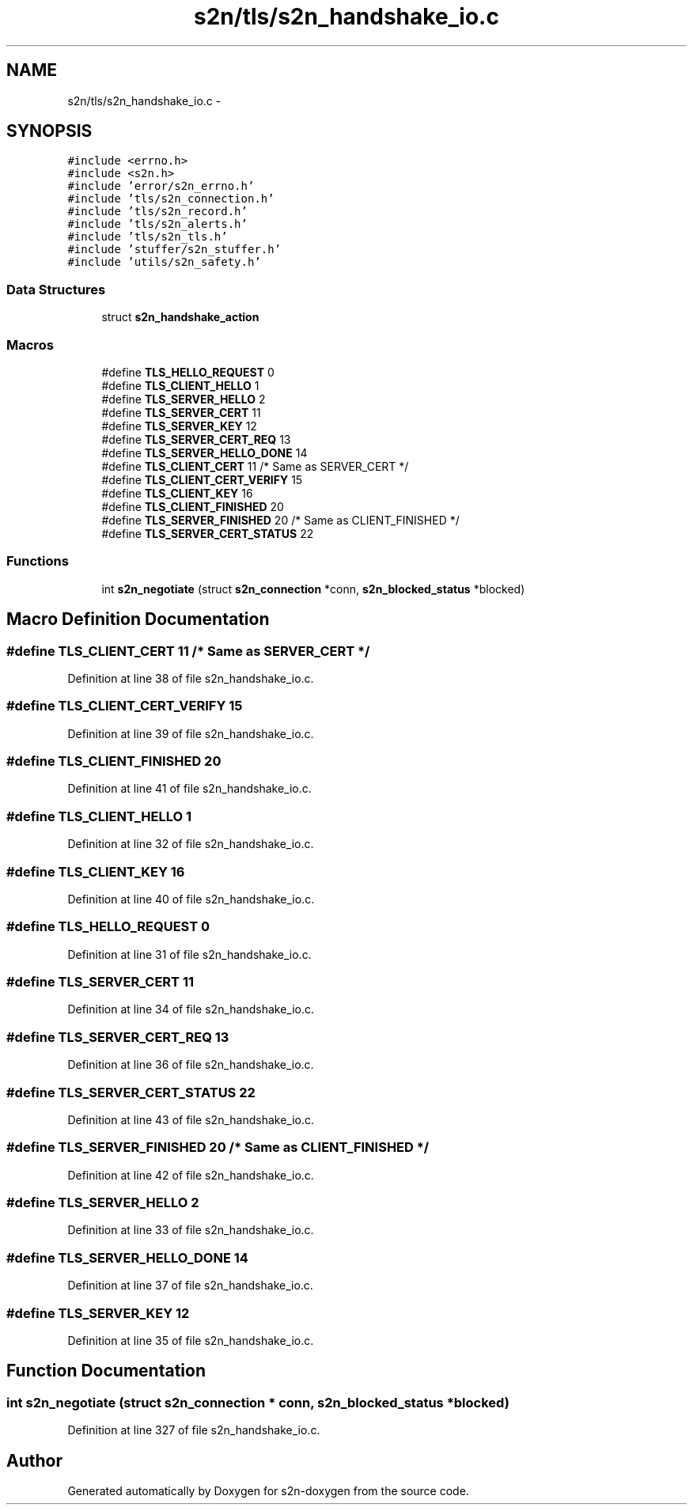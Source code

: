 .TH "s2n/tls/s2n_handshake_io.c" 3 "Tue Jun 28 2016" "s2n-doxygen" \" -*- nroff -*-
.ad l
.nh
.SH NAME
s2n/tls/s2n_handshake_io.c \- 
.SH SYNOPSIS
.br
.PP
\fC#include <errno\&.h>\fP
.br
\fC#include <s2n\&.h>\fP
.br
\fC#include 'error/s2n_errno\&.h'\fP
.br
\fC#include 'tls/s2n_connection\&.h'\fP
.br
\fC#include 'tls/s2n_record\&.h'\fP
.br
\fC#include 'tls/s2n_alerts\&.h'\fP
.br
\fC#include 'tls/s2n_tls\&.h'\fP
.br
\fC#include 'stuffer/s2n_stuffer\&.h'\fP
.br
\fC#include 'utils/s2n_safety\&.h'\fP
.br

.SS "Data Structures"

.in +1c
.ti -1c
.RI "struct \fBs2n_handshake_action\fP"
.br
.in -1c
.SS "Macros"

.in +1c
.ti -1c
.RI "#define \fBTLS_HELLO_REQUEST\fP   0"
.br
.ti -1c
.RI "#define \fBTLS_CLIENT_HELLO\fP   1"
.br
.ti -1c
.RI "#define \fBTLS_SERVER_HELLO\fP   2"
.br
.ti -1c
.RI "#define \fBTLS_SERVER_CERT\fP   11"
.br
.ti -1c
.RI "#define \fBTLS_SERVER_KEY\fP   12"
.br
.ti -1c
.RI "#define \fBTLS_SERVER_CERT_REQ\fP   13"
.br
.ti -1c
.RI "#define \fBTLS_SERVER_HELLO_DONE\fP   14"
.br
.ti -1c
.RI "#define \fBTLS_CLIENT_CERT\fP   11  /* Same as SERVER_CERT */"
.br
.ti -1c
.RI "#define \fBTLS_CLIENT_CERT_VERIFY\fP   15"
.br
.ti -1c
.RI "#define \fBTLS_CLIENT_KEY\fP   16"
.br
.ti -1c
.RI "#define \fBTLS_CLIENT_FINISHED\fP   20"
.br
.ti -1c
.RI "#define \fBTLS_SERVER_FINISHED\fP   20  /* Same as CLIENT_FINISHED */"
.br
.ti -1c
.RI "#define \fBTLS_SERVER_CERT_STATUS\fP   22"
.br
.in -1c
.SS "Functions"

.in +1c
.ti -1c
.RI "int \fBs2n_negotiate\fP (struct \fBs2n_connection\fP *conn, \fBs2n_blocked_status\fP *blocked)"
.br
.in -1c
.SH "Macro Definition Documentation"
.PP 
.SS "#define TLS_CLIENT_CERT   11  /* Same as SERVER_CERT */"

.PP
Definition at line 38 of file s2n_handshake_io\&.c\&.
.SS "#define TLS_CLIENT_CERT_VERIFY   15"

.PP
Definition at line 39 of file s2n_handshake_io\&.c\&.
.SS "#define TLS_CLIENT_FINISHED   20"

.PP
Definition at line 41 of file s2n_handshake_io\&.c\&.
.SS "#define TLS_CLIENT_HELLO   1"

.PP
Definition at line 32 of file s2n_handshake_io\&.c\&.
.SS "#define TLS_CLIENT_KEY   16"

.PP
Definition at line 40 of file s2n_handshake_io\&.c\&.
.SS "#define TLS_HELLO_REQUEST   0"

.PP
Definition at line 31 of file s2n_handshake_io\&.c\&.
.SS "#define TLS_SERVER_CERT   11"

.PP
Definition at line 34 of file s2n_handshake_io\&.c\&.
.SS "#define TLS_SERVER_CERT_REQ   13"

.PP
Definition at line 36 of file s2n_handshake_io\&.c\&.
.SS "#define TLS_SERVER_CERT_STATUS   22"

.PP
Definition at line 43 of file s2n_handshake_io\&.c\&.
.SS "#define TLS_SERVER_FINISHED   20  /* Same as CLIENT_FINISHED */"

.PP
Definition at line 42 of file s2n_handshake_io\&.c\&.
.SS "#define TLS_SERVER_HELLO   2"

.PP
Definition at line 33 of file s2n_handshake_io\&.c\&.
.SS "#define TLS_SERVER_HELLO_DONE   14"

.PP
Definition at line 37 of file s2n_handshake_io\&.c\&.
.SS "#define TLS_SERVER_KEY   12"

.PP
Definition at line 35 of file s2n_handshake_io\&.c\&.
.SH "Function Documentation"
.PP 
.SS "int s2n_negotiate (struct \fBs2n_connection\fP * conn, \fBs2n_blocked_status\fP * blocked)"

.PP
Definition at line 327 of file s2n_handshake_io\&.c\&.
.SH "Author"
.PP 
Generated automatically by Doxygen for s2n-doxygen from the source code\&.
